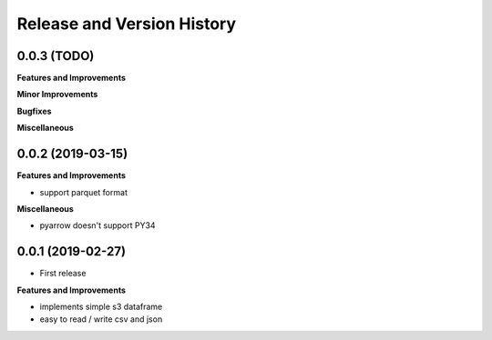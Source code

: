 .. _release_history:

Release and Version History
==============================================================================


0.0.3 (TODO)
~~~~~~~~~~~~~~~~~~~~~~~~~~~~~~~~~~~~~~~~~~~~~~~~~~~~~~~~~~~~~~~~~~~~~~~~~~~~~~
**Features and Improvements**

**Minor Improvements**

**Bugfixes**

**Miscellaneous**


0.0.2 (2019-03-15)
~~~~~~~~~~~~~~~~~~~~~~~~~~~~~~~~~~~~~~~~~~~~~~~~~~~~~~~~~~~~~~~~~~~~~~~~~~~~~~
**Features and Improvements**

- support parquet format

**Miscellaneous**

- pyarrow doesn't support PY34

0.0.1 (2019-02-27)
~~~~~~~~~~~~~~~~~~~~~~~~~~~~~~~~~~~~~~~~~~~~~~~~~~~~~~~~~~~~~~~~~~~~~~~~~~~~~~

- First release

**Features and Improvements**

- implements simple s3 dataframe
- easy to read / write csv and json
